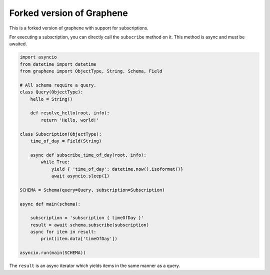 Forked version of Graphene
--------------------------

This is a forked version of graphene with support for subscriptions.

For executing a subscription, you can directly call the ``subscribe`` method on it.
This method is async and must be awaited.

.. code:: python

    import asyncio
    from datetime import datetime
    from graphene import ObjectType, String, Schema, Field

    # All schema require a query.
    class Query(ObjectType):
        hello = String()

        def resolve_hello(root, info):
            return 'Hello, world!'

    class Subscription(ObjectType):
        time_of_day = Field(String)

        async def subscribe_time_of_day(root, info):
            while True:
                yield { 'time_of_day': datetime.now().isoformat()}
                await asyncio.sleep(1)

    SCHEMA = Schema(query=Query, subscription=Subscription)

    async def main(schema):

        subscription = 'subscription { timeOfDay }'
        result = await schema.subscribe(subscription)
        async for item in result:
            print(item.data['timeOfDay'])

    asyncio.run(main(SCHEMA))

The ``result`` is an async iterator which yields items in the same manner as a query.
